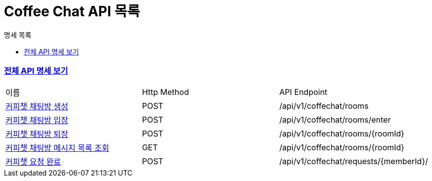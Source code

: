 ifndef::snippets[]
:basedir: {docdir}/../../../
:snippets: build/generated-snippets
:sources-root: {basedir}/src
:resources: {sources-root}/main/resources
:resources-test: {sources-root}/test/resources
:java: {sources-root}/main/java
:java-test: {sources-root}/test/java
endif::[]
= Coffee Chat API 목록
:doctype: book
:icons: font
:source-highlighter: highlightjs
:toc: left
:toc-title: 명세 목록
:toclevels: 5
:sectlinks:

=== link:index.html[전체 API 명세 보기]

|===
|이름 |Http Method |API Endpoint
|link:coffee-chat-room-created.html[커피챗 채팅방 생성] |POST |/api/v1/coffechat/rooms
|link:room-entry-success.html[커피챗 채팅방 입장] |POST |/api/v1/coffechat/rooms/enter
|link:coffee-chat-room-leave.html[커피챗 채팅방 퇴장] |POST |/api/v1/coffechat/rooms/{roomId}
|link:chat-history-found.html[커피챗 채팅방 메시지 목록 조회] |GET |/api/v1/coffechat/rooms/{roomId}
|link:coffee-chat-request-finished.html[커피챗 요청 완료] |POST |/api/v1/coffechat/requests/{memberId}/
